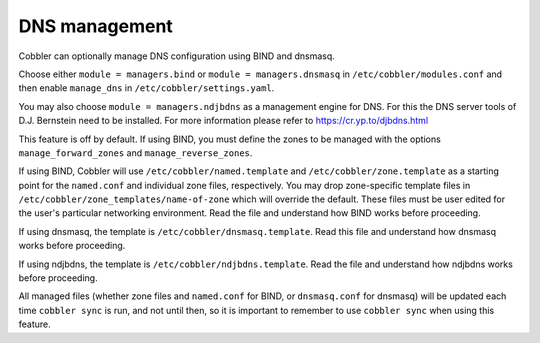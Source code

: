.. _dns-management:

**************
DNS management
**************

Cobbler can optionally manage DNS configuration using BIND and dnsmasq.

Choose either ``module = managers.bind`` or ``module = managers.dnsmasq`` in ``/etc/cobbler/modules.conf`` and then
enable ``manage_dns`` in ``/etc/cobbler/settings.yaml``.

You may also choose ``module = managers.ndjbdns`` as a management engine for DNS. For this the DNS server tools of
D.J. Bernstein need to be installed. For more information please refer to `<https://cr.yp.to/djbdns.html>`_

This feature is off by default. If using BIND, you must define the zones to be managed with the options
``manage_forward_zones`` and ``manage_reverse_zones``.

If using BIND, Cobbler will use ``/etc/cobbler/named.template`` and ``/etc/cobbler/zone.template`` as a starting point
for the ``named.conf`` and individual zone files, respectively. You may drop zone-specific template files in
``/etc/cobbler/zone_templates/name-of-zone`` which will override the default. These files must be user edited for the
user's particular networking environment. Read the file and understand how BIND works before proceeding.

If using dnsmasq, the template is ``/etc/cobbler/dnsmasq.template``. Read this file and understand how dnsmasq works
before proceeding.

If using ndjbdns, the template is ``/etc/cobbler/ndjbdns.template``. Read the file and understand how ndjbdns works
before proceeding.

All managed files (whether zone files and ``named.conf`` for BIND, or ``dnsmasq.conf`` for dnsmasq) will be updated each
time ``cobbler sync`` is run, and not until then, so it is important to remember to use ``cobbler sync`` when using this
feature.
